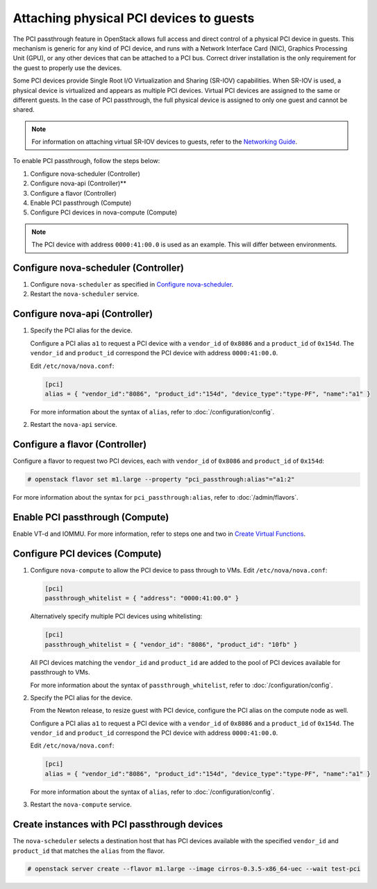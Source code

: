 ========================================
Attaching physical PCI devices to guests
========================================

The PCI passthrough feature in OpenStack allows full access and direct control
of a physical PCI device in guests. This mechanism is generic for any kind of
PCI device, and runs with a Network Interface Card (NIC), Graphics Processing
Unit (GPU), or any other devices that can be attached to a PCI bus. Correct
driver installation is the only requirement for the guest to properly use the
devices.

Some PCI devices provide Single Root I/O Virtualization and Sharing (SR-IOV)
capabilities. When SR-IOV is used, a physical device is virtualized and appears
as multiple PCI devices. Virtual PCI devices are assigned to the same or
different guests. In the case of PCI passthrough, the full physical device is
assigned to only one guest and cannot be shared.

.. note::

   For information on attaching virtual SR-IOV devices to guests, refer to the
   `Networking Guide`_.

To enable PCI passthrough, follow the steps below:

#. Configure nova-scheduler (Controller)

#. Configure nova-api (Controller)**

#. Configure a flavor (Controller)

#. Enable PCI passthrough (Compute)

#. Configure PCI devices in nova-compute (Compute)

.. note::

   The PCI device with address ``0000:41:00.0`` is used as an example. This
   will differ between environments.

Configure nova-scheduler (Controller)
~~~~~~~~~~~~~~~~~~~~~~~~~~~~~~~~~~~~~

#. Configure ``nova-scheduler`` as specified in `Configure nova-scheduler`_.

#. Restart the ``nova-scheduler`` service.

Configure nova-api (Controller)
~~~~~~~~~~~~~~~~~~~~~~~~~~~~~~~

#. Specify the PCI alias for the device.

   Configure a PCI alias ``a1`` to request a PCI device with a ``vendor_id`` of
   ``0x8086`` and a ``product_id`` of ``0x154d``. The ``vendor_id`` and
   ``product_id`` correspond the PCI device with address ``0000:41:00.0``.

   Edit ``/etc/nova/nova.conf``:

   .. code-block:: ini

      [pci]
      alias = { "vendor_id":"8086", "product_id":"154d", "device_type":"type-PF", "name":"a1" }

   For more information about the syntax of ``alias``, refer to
   :doc:`/configuration/config`.

#. Restart the ``nova-api`` service.

Configure a flavor (Controller)
~~~~~~~~~~~~~~~~~~~~~~~~~~~~~~~

Configure a flavor to request two PCI devices, each with ``vendor_id`` of
``0x8086`` and ``product_id`` of ``0x154d``:

.. code-block:: console

   # openstack flavor set m1.large --property "pci_passthrough:alias"="a1:2"

For more information about the syntax for ``pci_passthrough:alias``, refer to
:doc:`/admin/flavors`.

Enable PCI passthrough (Compute)
~~~~~~~~~~~~~~~~~~~~~~~~~~~~~~~~

Enable VT-d and IOMMU. For more information, refer to steps one and two in
`Create Virtual Functions`_.

Configure PCI devices (Compute)
~~~~~~~~~~~~~~~~~~~~~~~~~~~~~~~

#. Configure ``nova-compute`` to allow the PCI device to pass through to
   VMs. Edit ``/etc/nova/nova.conf``:

   .. code-block:: ini

      [pci]
      passthrough_whitelist = { "address": "0000:41:00.0" }

   Alternatively specify multiple PCI devices using whitelisting:

   .. code-block:: ini

      [pci]
      passthrough_whitelist = { "vendor_id": "8086", "product_id": "10fb" }

   All PCI devices matching the ``vendor_id`` and ``product_id`` are added to
   the pool of PCI devices available for passthrough to VMs.

   For more information about the syntax of ``passthrough_whitelist``,
   refer to :doc:`/configuration/config`.

#. Specify the PCI alias for the device.

   From the Newton release, to resize guest with PCI device, configure the PCI
   alias on the compute node as well.

   Configure a PCI alias ``a1`` to request a PCI device with a ``vendor_id`` of
   ``0x8086`` and a ``product_id`` of ``0x154d``. The ``vendor_id`` and
   ``product_id`` correspond the PCI device with address ``0000:41:00.0``.

   Edit ``/etc/nova/nova.conf``:

   .. code-block:: ini

      [pci]
      alias = { "vendor_id":"8086", "product_id":"154d", "device_type":"type-PF", "name":"a1" }

   For more information about the syntax of ``alias``, refer to :doc:`/configuration/config`.

#. Restart the ``nova-compute`` service.

Create instances with PCI passthrough devices
~~~~~~~~~~~~~~~~~~~~~~~~~~~~~~~~~~~~~~~~~~~~~

The ``nova-scheduler`` selects a destination host that has PCI devices
available with the specified ``vendor_id`` and ``product_id`` that matches the
``alias`` from the flavor.

.. code-block:: console

   # openstack server create --flavor m1.large --image cirros-0.3.5-x86_64-uec --wait test-pci

.. Links
.. _`Create Virtual Functions`: https://docs.openstack.org/neutron/latest/admin/config-sriov.html#create-virtual-functions-compute
.. _`Configure nova-scheduler`: https://docs.openstack.org/neutron/latest/admin/config-sriov.html#configure-nova-scheduler-controller
.. _`Networking Guide`: https://docs.openstack.org/neutron/latest/admin/config-sriov.html
